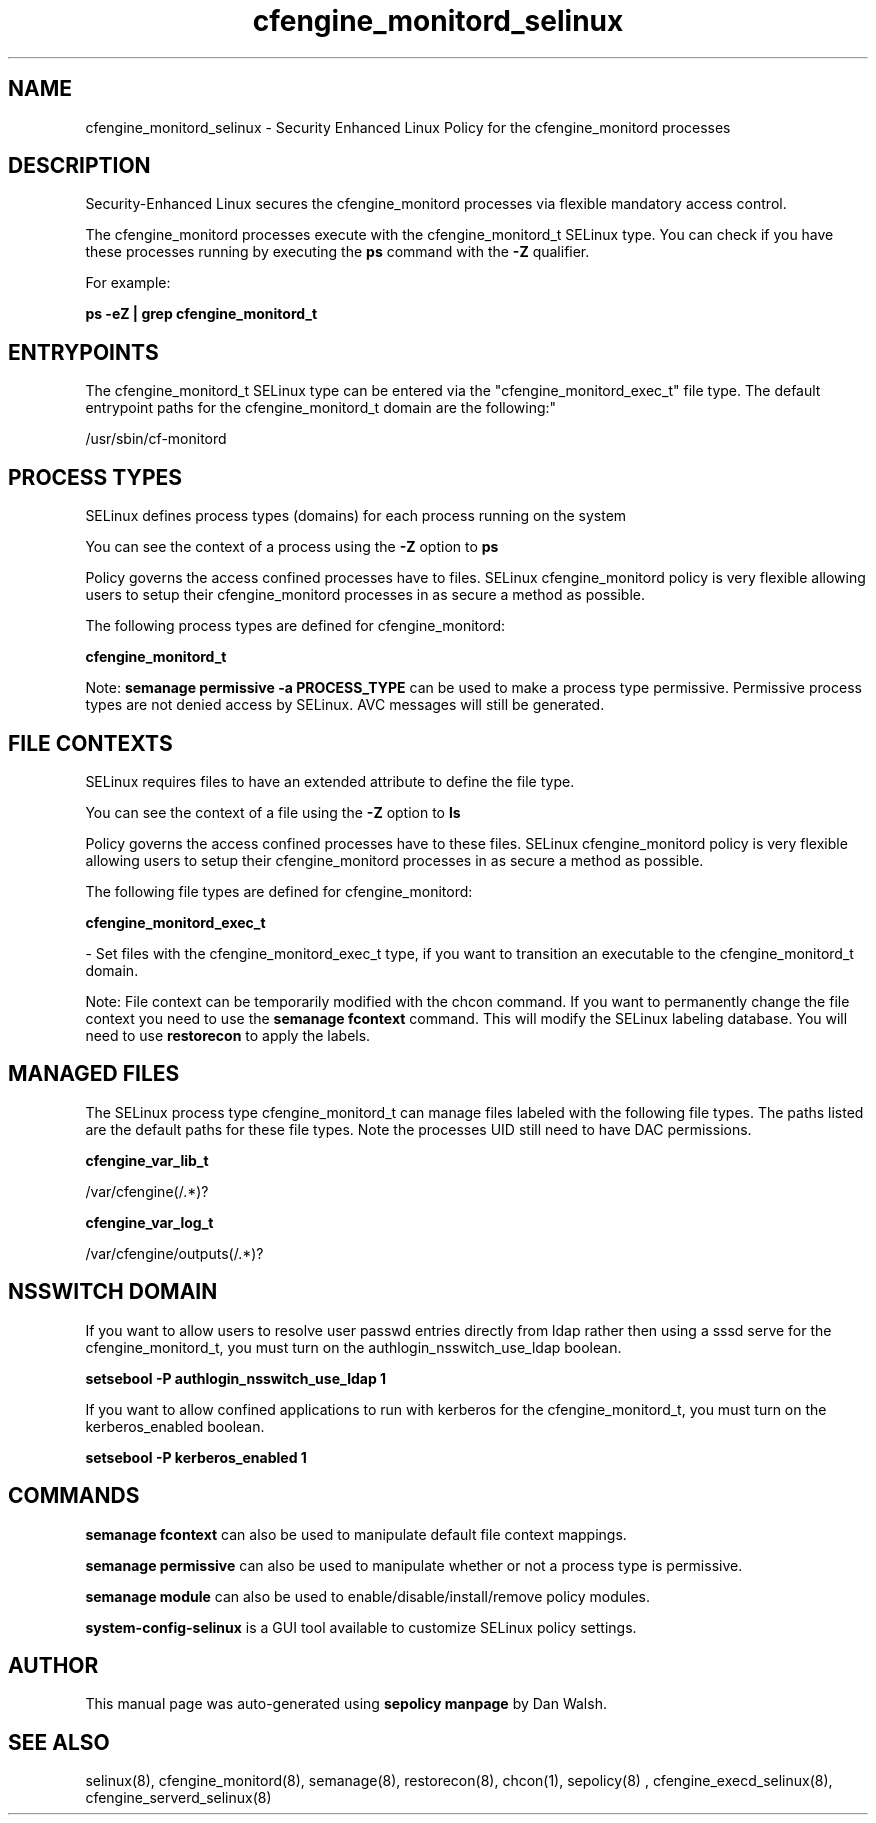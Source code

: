 .TH  "cfengine_monitord_selinux"  "8"  "12-11-01" "cfengine_monitord" "SELinux Policy documentation for cfengine_monitord"
.SH "NAME"
cfengine_monitord_selinux \- Security Enhanced Linux Policy for the cfengine_monitord processes
.SH "DESCRIPTION"

Security-Enhanced Linux secures the cfengine_monitord processes via flexible mandatory access control.

The cfengine_monitord processes execute with the cfengine_monitord_t SELinux type. You can check if you have these processes running by executing the \fBps\fP command with the \fB\-Z\fP qualifier.

For example:

.B ps -eZ | grep cfengine_monitord_t


.SH "ENTRYPOINTS"

The cfengine_monitord_t SELinux type can be entered via the "cfengine_monitord_exec_t" file type.  The default entrypoint paths for the cfengine_monitord_t domain are the following:"

/usr/sbin/cf-monitord
.SH PROCESS TYPES
SELinux defines process types (domains) for each process running on the system
.PP
You can see the context of a process using the \fB\-Z\fP option to \fBps\bP
.PP
Policy governs the access confined processes have to files.
SELinux cfengine_monitord policy is very flexible allowing users to setup their cfengine_monitord processes in as secure a method as possible.
.PP
The following process types are defined for cfengine_monitord:

.EX
.B cfengine_monitord_t
.EE
.PP
Note:
.B semanage permissive -a PROCESS_TYPE
can be used to make a process type permissive. Permissive process types are not denied access by SELinux. AVC messages will still be generated.

.SH FILE CONTEXTS
SELinux requires files to have an extended attribute to define the file type.
.PP
You can see the context of a file using the \fB\-Z\fP option to \fBls\bP
.PP
Policy governs the access confined processes have to these files.
SELinux cfengine_monitord policy is very flexible allowing users to setup their cfengine_monitord processes in as secure a method as possible.
.PP
The following file types are defined for cfengine_monitord:


.EX
.PP
.B cfengine_monitord_exec_t
.EE

- Set files with the cfengine_monitord_exec_t type, if you want to transition an executable to the cfengine_monitord_t domain.


.PP
Note: File context can be temporarily modified with the chcon command.  If you want to permanently change the file context you need to use the
.B semanage fcontext
command.  This will modify the SELinux labeling database.  You will need to use
.B restorecon
to apply the labels.

.SH "MANAGED FILES"

The SELinux process type cfengine_monitord_t can manage files labeled with the following file types.  The paths listed are the default paths for these file types.  Note the processes UID still need to have DAC permissions.

.br
.B cfengine_var_lib_t

	/var/cfengine(/.*)?
.br

.br
.B cfengine_var_log_t

	/var/cfengine/outputs(/.*)?
.br

.SH NSSWITCH DOMAIN

.PP
If you want to allow users to resolve user passwd entries directly from ldap rather then using a sssd serve for the cfengine_monitord_t, you must turn on the authlogin_nsswitch_use_ldap boolean.

.EX
.B setsebool -P authlogin_nsswitch_use_ldap 1
.EE

.PP
If you want to allow confined applications to run with kerberos for the cfengine_monitord_t, you must turn on the kerberos_enabled boolean.

.EX
.B setsebool -P kerberos_enabled 1
.EE

.SH "COMMANDS"
.B semanage fcontext
can also be used to manipulate default file context mappings.
.PP
.B semanage permissive
can also be used to manipulate whether or not a process type is permissive.
.PP
.B semanage module
can also be used to enable/disable/install/remove policy modules.

.PP
.B system-config-selinux
is a GUI tool available to customize SELinux policy settings.

.SH AUTHOR
This manual page was auto-generated using
.B "sepolicy manpage"
by Dan Walsh.

.SH "SEE ALSO"
selinux(8), cfengine_monitord(8), semanage(8), restorecon(8), chcon(1), sepolicy(8)
, cfengine_execd_selinux(8), cfengine_serverd_selinux(8)
